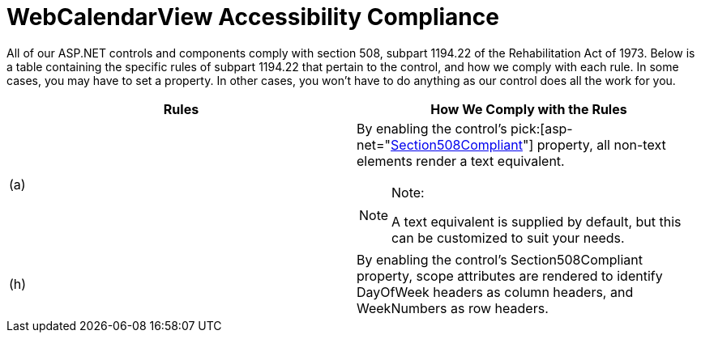 ﻿////

|metadata|
{
    "name": "webcalendarview-accessibility-compliance",
    "controlName": ["WebCalendarView"],
    "tags": ["Section 508"],
    "guid": "{54DEA273-565A-41C7-8F51-8DF1BBD198CA}",  
    "buildFlags": [],
    "createdOn": "0001-01-01T00:00:00Z"
}
|metadata|
////

= WebCalendarView Accessibility Compliance

All of our ASP.NET controls and components comply with section 508, subpart 1194.22 of the Rehabilitation Act of 1973. Below is a table containing the specific rules of subpart 1194.22 that pertain to the control, and how we comply with each rule. In some cases, you may have to set a property. In other cases, you won't have to do anything as our control does all the work for you.

[options="header", cols="a,a"]
|====
|Rules|How We Comply with the Rules

|(a)
|By enabling the control's pick:[asp-net="link:infragistics4.webui.webschedule.v{ProductVersion}~infragistics.webui.webschedule.webscheduleviewbase~section508compliant.html[Section508Compliant]"] property, all non-text elements render a text equivalent. 

.Note:
[NOTE]
====
A text equivalent is supplied by default, but this can be customized to suit your needs. 
====

|(h)
|By enabling the control's Section508Compliant property, scope attributes are rendered to identify DayOfWeek headers as column headers, and WeekNumbers as row headers.

|====